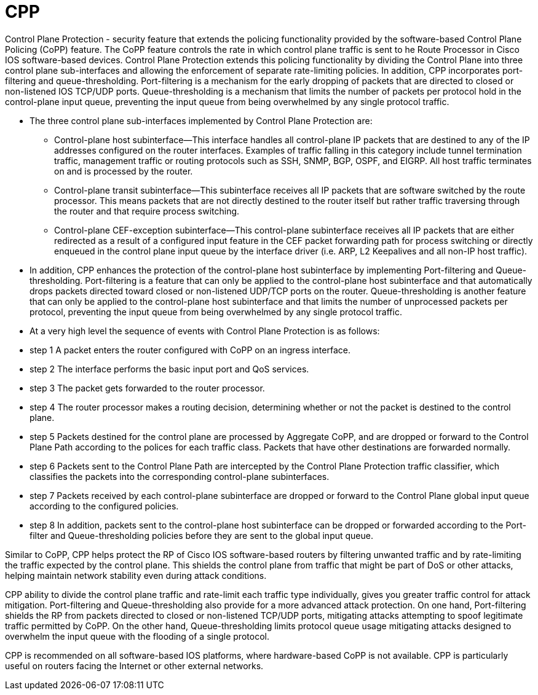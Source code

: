 = CPP

Control Plane Protection
- security feature that extends the policing functionality provided by the
  software-based Control Plane Policing (CoPP) feature. The CoPP feature
  controls the rate in which control plane traffic is sent to he Route
  Processor in Cisco IOS software-based devices. Control Plane Protection
  extends this policing functionality by dividing the Control Plane into three
  control plane sub-interfaces and allowing the enforcement of separate
  rate-limiting policies. In addition, CPP incorporates port-filtering and
  queue-thresholding. Port-filtering is a mechanism for the early dropping of
  packets that are directed to closed or non-listened IOS TCP/UDP ports.
  Queue-thresholding is a mechanism that limits the number of packets per
  protocol hold in the control-plane input queue, preventing the input queue
  from being overwhelmed by any single protocol traffic.



- The three control plane sub-interfaces implemented by Control Plane Protection are:

  * Control-plane host subinterface—This interface handles all control-plane IP packets that are destined to any of the IP addresses configured on the router interfaces. Examples of traffic falling in this category include tunnel termination traffic, management traffic or routing protocols such as SSH, SNMP, BGP, OSPF, and EIGRP. All host traffic terminates on and is processed by the router.
  * Control-plane transit subinterface—This subinterface receives all IP packets that are software switched by the route processor. This means packets that are not directly destined to the router itself but rather traffic traversing through the router and that require process switching.
  * Control-plane CEF-exception subinterface—This control-plane subinterface receives all IP packets that are either redirected as a result of a configured input feature in the CEF packet forwarding path for process switching or directly enqueued in the control plane input queue by the interface driver (i.e. ARP, L2 Keepalives and all non-IP host traffic).

- In addition, CPP enhances the protection of the control-plane host subinterface by implementing Port-filtering and Queue-thresholding. Port-filtering is a feature that can only be applied to the control-plane host subinterface and that automatically drops packets directed toward closed or non-listened UDP/TCP ports on the router. Queue-thresholding is another feature that can only be applied to the control-plane host subinterface and that limits the number of unprocessed packets per protocol, preventing the input queue from being overwhelmed by any single protocol traffic.

- At a very high level the sequence of events with Control Plane Protection is as follows:

- step 1 A packet enters the router configured with CoPP on an ingress interface.
- step 2 The interface performs the basic input port and QoS services.
- step 3 The packet gets forwarded to the router processor.
- step 4 The router processor makes a routing decision, determining whether or not the packet is destined to the control plane.
- step 5 Packets destined for the control plane are processed by Aggregate CoPP, and are dropped or forward to the Control Plane Path according to the polices for each traffic class. Packets that have other destinations are forwarded normally.
- step 6 Packets sent to the Control Plane Path are intercepted by the Control Plane Protection traffic classifier, which classifies the packets into the corresponding control-plane subinterfaces.
- step 7 Packets received by each control-plane subinterface are dropped or forward to the Control Plane global input queue according to the configured policies.
- step 8 In addition, packets sent to the control-plane host subinterface can be dropped or forwarded according to the Port-filter and Queue-thresholding policies before they are sent to the global input queue.

Similar to CoPP, CPP helps protect the RP of Cisco IOS software-based routers by filtering unwanted traffic and by rate-limiting the traffic expected by the control plane. This shields the control plane from traffic that might be part of DoS or other attacks, helping maintain network stability even during attack conditions.

CPP ability to divide the control plane traffic and rate-limit each traffic type individually, gives you greater traffic control for attack mitigation. Port-filtering and Queue-thresholding also provide for a more advanced attack protection. On one hand, Port-filtering shields the RP from packets directed to closed or non-listened TCP/UDP ports, mitigating attacks attempting to spoof legitimate traffic permitted by CoPP. On the other hand, Queue-thresholding limits protocol queue usage mitigating attacks designed to overwhelm the input queue with the flooding of a single protocol.

CPP is recommended on all software-based IOS platforms,
where hardware-based CoPP is not available. CPP is particularly useful on routers facing the Internet or other external networks.

